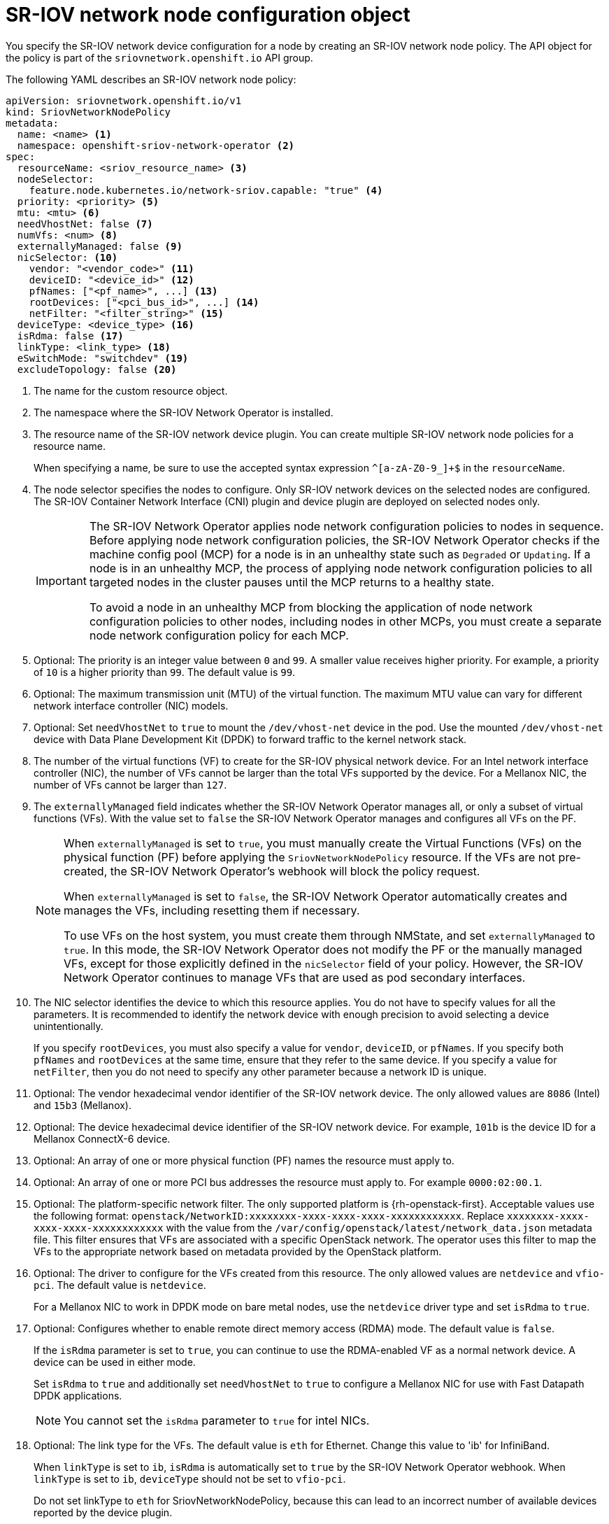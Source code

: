 // Module included in the following assemblies:
//
// * networking/hardware_networks/configuring-sriov-device.adoc

:_mod-docs-content-type: REFERENCE
[id="nw-sriov-networknodepolicy-object_{context}"]
= SR-IOV network node configuration object

You specify the SR-IOV network device configuration for a node by creating an SR-IOV network node policy. The API object for the policy is part of the `sriovnetwork.openshift.io` API group.

The following YAML describes an SR-IOV network node policy:

[source,yaml]
----
apiVersion: sriovnetwork.openshift.io/v1
kind: SriovNetworkNodePolicy
metadata:
  name: <name> <1>
  namespace: openshift-sriov-network-operator <2>
spec:
  resourceName: <sriov_resource_name> <3>
  nodeSelector:
    feature.node.kubernetes.io/network-sriov.capable: "true" <4>
  priority: <priority> <5>
  mtu: <mtu> <6>
  needVhostNet: false <7>
  numVfs: <num> <8>
  externallyManaged: false <9>
  nicSelector: <10>
    vendor: "<vendor_code>" <11>
    deviceID: "<device_id>" <12>
    pfNames: ["<pf_name>", ...] <13>
    rootDevices: ["<pci_bus_id>", ...] <14>
    netFilter: "<filter_string>" <15>
  deviceType: <device_type> <16>
  isRdma: false <17>
  linkType: <link_type> <18>
  eSwitchMode: "switchdev" <19>
  excludeTopology: false <20>
----
<1> The name for the custom resource object.

<2> The namespace where the SR-IOV Network Operator is installed.

<3> The resource name of the SR-IOV network device plugin. You can create multiple SR-IOV network node policies for a resource name.
+
When specifying a name, be sure to use the accepted syntax expression `^[a-zA-Z0-9_]+$` in the `resourceName`.

<4> The node selector specifies the nodes to configure. Only SR-IOV network devices on the selected nodes are configured. The SR-IOV Container Network Interface (CNI) plugin and device plugin are deployed on selected nodes only.
+
[IMPORTANT]
====
The SR-IOV Network Operator applies node network configuration policies to nodes in sequence. Before applying node network configuration policies, the SR-IOV Network Operator checks if the machine config pool (MCP) for a node is in an unhealthy state such as `Degraded` or `Updating`. If a node is in an unhealthy MCP, the process of applying node network configuration policies to all targeted nodes in the cluster pauses until the MCP returns to a healthy state.

To avoid a node in an unhealthy MCP from blocking the application of node network configuration policies to other nodes, including nodes in other MCPs, you must create a separate node network configuration policy for each MCP.
====

<5> Optional: The priority is an integer value between `0` and `99`. A smaller value receives higher priority. For example, a priority of `10` is a higher priority than `99`. The default value is `99`.

<6> Optional: The maximum transmission unit (MTU) of the virtual function. The maximum MTU value can vary for different network interface controller (NIC) models.

<7> Optional: Set `needVhostNet` to `true` to mount the `/dev/vhost-net` device in the pod. Use the mounted `/dev/vhost-net` device with Data Plane Development Kit (DPDK) to forward traffic to the kernel network stack.

<8> The number of the virtual functions (VF) to create for the SR-IOV physical network device. For an Intel network interface controller (NIC), the number of VFs cannot be larger than the total VFs supported by the device. For a Mellanox NIC, the number of VFs cannot be larger than `127`.

<9> The `externallyManaged` field indicates whether the SR-IOV Network Operator manages all, or only a subset of virtual functions (VFs). With the value set to `false` the SR-IOV Network Operator manages and configures all VFs on the PF.
+
[NOTE]
====
When `externallyManaged` is set to `true`, you must manually create the Virtual Functions (VFs) on the physical function (PF) before applying the `SriovNetworkNodePolicy` resource. If the VFs are not pre-created, the SR-IOV Network Operator's webhook will block the policy request. 

When `externallyManaged` is set to `false`, the SR-IOV Network Operator automatically creates and manages the VFs, including resetting them if necessary.

To use VFs on the host system, you must create them through NMState, and set `externallyManaged` to `true`. In this mode, the SR-IOV Network Operator does not modify the PF or the manually managed VFs, except for those explicitly defined in the  `nicSelector` field of your policy. However, the SR-IOV Network Operator continues to manage VFs that are used as pod secondary interfaces.
====

<10> The NIC selector identifies the device to which this resource applies. You do not have to specify values for all the parameters. It is recommended to identify the network device with enough precision to avoid selecting a device unintentionally.
+
If you specify `rootDevices`, you must also specify a value for `vendor`, `deviceID`, or `pfNames`. If you specify both `pfNames` and `rootDevices` at the same time, ensure that they refer to the same device. If you specify a value for `netFilter`, then you do not need to specify any other parameter because a network ID is unique.

<11> Optional: The vendor hexadecimal vendor identifier of the SR-IOV network device. The only allowed values are `8086` (Intel) and `15b3` (Mellanox).

<12> Optional: The device hexadecimal device identifier of the SR-IOV network device. For example, `101b` is the device ID for a Mellanox ConnectX-6 device.

<13> Optional: An array of one or more physical function (PF) names the resource must apply to.

<14> Optional: An array of one or more PCI bus addresses the resource must apply to. For example `0000:02:00.1`.

<15> Optional: The platform-specific network filter. The only supported platform is {rh-openstack-first}. Acceptable values use the following format: `openstack/NetworkID:xxxxxxxx-xxxx-xxxx-xxxx-xxxxxxxxxxxx`. Replace `xxxxxxxx-xxxx-xxxx-xxxx-xxxxxxxxxxxx` with the value from the `/var/config/openstack/latest/network_data.json` metadata file. This filter ensures that VFs are associated with a specific OpenStack network. The operator uses this filter to map the VFs to the appropriate network based on metadata provided by the OpenStack platform.

<16> Optional: The driver to configure for the VFs created from this resource. The only allowed values are `netdevice` and `vfio-pci`. The default value is `netdevice`.
+
For a Mellanox NIC to work in DPDK mode on bare metal nodes, use the `netdevice` driver type and set `isRdma` to `true`.

<17> Optional: Configures whether to enable remote direct memory access (RDMA) mode. The default value is `false`.
+
If the `isRdma` parameter is set to `true`, you can continue to use the RDMA-enabled VF as a normal network device. A device can be used in either mode.
+
Set `isRdma` to `true` and additionally set `needVhostNet` to `true` to configure a Mellanox NIC for use with Fast Datapath DPDK applications.
+
[NOTE]
====
You cannot set the `isRdma` parameter to `true` for intel NICs.
====

<18> Optional: The link type for the VFs. The default value is `eth` for Ethernet. Change this value to 'ib' for InfiniBand.
+
When `linkType` is set to `ib`, `isRdma` is automatically set to `true` by the SR-IOV Network Operator webhook. When `linkType` is set to `ib`, `deviceType` should not be set to `vfio-pci`.
+
Do not set linkType to `eth` for SriovNetworkNodePolicy, because this can lead to an incorrect number of available devices reported by the device plugin.

<19> Optional: To enable hardware offloading, you must set the `eSwitchMode` field to `"switchdev"`. For more information about hardware offloading , see "Configuring hardware offloading".

<20> Optional: To exclude advertising an SR-IOV network resource's NUMA node to the Topology Manager, set the value to `true`. The default value is `false`.

[id="sr-iov-network-node-configuration-examples_{context}"]
== SR-IOV network node configuration examples

The following example describes the configuration for an InfiniBand device:

.Example configuration for an InfiniBand device
[source,yaml]
----
apiVersion: sriovnetwork.openshift.io/v1
kind: SriovNetworkNodePolicy
metadata:
  name: policy-ib-net-1
  namespace: openshift-sriov-network-operator
spec:
  resourceName: ibnic1
  nodeSelector:
    feature.node.kubernetes.io/network-sriov.capable: "true"
  numVfs: 4
  nicSelector:
    vendor: "15b3"
    deviceID: "101b"
    rootDevices:
      - "0000:19:00.0"
  linkType: ib
  isRdma: true
----

The following example describes the configuration for an SR-IOV network device in a {rh-openstack} virtual machine:

.Example configuration for an SR-IOV device in a virtual machine
[source,yaml]
----
apiVersion: sriovnetwork.openshift.io/v1
kind: SriovNetworkNodePolicy
metadata:
  name: policy-sriov-net-openstack-1
  namespace: openshift-sriov-network-operator
spec:
  resourceName: sriovnic1
  nodeSelector:
    feature.node.kubernetes.io/network-sriov.capable: "true"
  numVfs: 1 <1>
  nicSelector:
    vendor: "15b3"
    deviceID: "101b"
    netFilter: "openstack/NetworkID:ea24bd04-8674-4f69-b0ee-fa0b3bd20509" <2>
----

<1> The `numVfs` field is always set to `1` when configuring the node network policy for a virtual machine.

<2> The `netFilter` field must refer to a network ID when the virtual machine is deployed on {rh-openstack}. Valid values for `netFilter` are available from an `SriovNetworkNodeState` object.